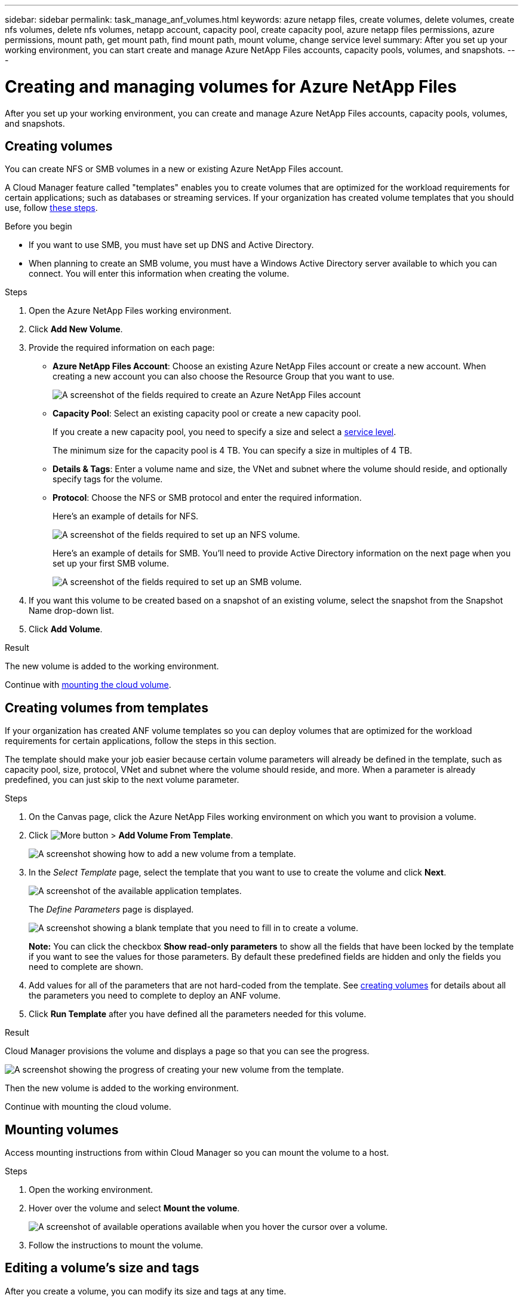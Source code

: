 ---
sidebar: sidebar
permalink: task_manage_anf_volumes.html
keywords: azure netapp files, create volumes, delete volumes, create nfs volumes, delete nfs volumes, netapp account, capacity pool, create capacity pool, azure netapp files permissions, azure permissions, mount path, get mount path, find mount path, mount volume, change service level
summary: After you set up your working environment, you can start create and manage Azure NetApp Files accounts, capacity pools, volumes, and snapshots.
---

= Creating and managing volumes for Azure NetApp Files
:hardbreaks:
:nofooter:
:icons: font
:linkattrs:
:imagesdir: ./media/

[.lead]
After you set up your working environment, you can create and manage Azure NetApp Files accounts, capacity pools, volumes, and snapshots.

== Creating volumes

You can create NFS or SMB volumes in a new or existing Azure NetApp Files account.

A Cloud Manager feature called "templates" enables you to create volumes that are optimized for the workload requirements for certain applications; such as databases or streaming services. If your organization has created volume templates that you should use, follow <<Creating volumes from templates,these steps>>.

.Before you begin

* If you want to use SMB, you must have set up DNS and Active Directory.

* When planning to create an SMB volume, you must have a Windows Active Directory server available to which you can connect. You will enter this information when creating the volume.

.Steps

. Open the Azure NetApp Files working environment.

. Click *Add New Volume*.

. Provide the required information on each page:

* *Azure NetApp Files Account*: Choose an existing Azure NetApp Files account or create a new account. When creating a new account you can also choose the Resource Group that you want to use.
+
image:screenshot_anf_create_account.png[A screenshot of the fields required to create an Azure NetApp Files account, which includes a name, Azure subscription, location, and resource group.]

* *Capacity Pool*: Select an existing capacity pool or create a new capacity pool.
+
If you create a new capacity pool, you need to specify a size and select a https://docs.microsoft.com/en-us/azure/azure-netapp-files/azure-netapp-files-service-levels[service level^].
+
The minimum size for the capacity pool is 4 TB. You can specify a size in multiples of 4 TB.

* *Details & Tags*: Enter a volume name and size, the VNet and subnet where the volume should reside, and optionally specify tags for the volume.

* *Protocol*: Choose the NFS or SMB protocol and enter the required information.
+
Here's an example of details for NFS.
+
image:screenshot_anf_nfs.gif[A screenshot of the fields required to set up an NFS volume.]
+
Here's an example of details for SMB. You'll need to provide Active Directory information on the next page when you set up your first SMB volume.
+
image:screenshot_anf_smb.gif[A screenshot of the fields required to set up an SMB volume.]

. If you want this volume to be created based on a snapshot of an existing volume, select the snapshot from the Snapshot Name drop-down list.

. Click *Add Volume*.

.Result

The new volume is added to the working environment.

Continue with <<Mounting volumes,mounting the cloud volume>>.

== Creating volumes from templates

If your organization has created ANF volume templates so you can deploy volumes that are optimized for the workload requirements for certain applications, follow the steps in this section.

The template should make your job easier because certain volume parameters will already be defined in the template, such as capacity pool, size, protocol, VNet and subnet where the volume should reside, and more. When a parameter is already predefined, you can just skip to the next volume parameter.

.Steps

. On the Canvas page, click the Azure NetApp Files working environment on which you want to provision a volume.

. Click image:screenshot_gallery_options.gif[More button] > *Add Volume From Template*.
+
image:screenshot_template_add_vol_anf.png[A screenshot showing how to add a new volume from a template.]

. In the _Select Template_ page, select the template that you want to use to create the volume and click *Next*.
+
image:screenshot_select_template_anf.png[A screenshot of the available application templates.]
+
The _Define Parameters_ page is displayed.
+
image:screenshot_define_anf_vol_from_template.png[A screenshot showing a blank template that you need to fill in to create a volume.]
+
*Note:* You can click the checkbox *Show read-only parameters* to show all the fields that have been locked by the template if you want to see the values for those parameters. By default these predefined fields are hidden and only the fields you need to complete are shown.

. Add values for all of the parameters that are not hard-coded from the template. See <<Creating volumes,creating volumes>> for details about all the parameters you need to complete to deploy an ANF volume.

. Click *Run Template* after you have defined all the parameters needed for this volume.

.Result

Cloud Manager provisions the volume and displays a page so that you can see the progress.

image:screenshot_template_creating_resource_anf.png[A screenshot showing the progress of creating your new volume from the template.]

Then the new volume is added to the working environment.

Continue with mounting the cloud volume.

== Mounting volumes

Access mounting instructions from within Cloud Manager so you can mount the volume to a host.

.Steps

. Open the working environment.

. Hover over the volume and select *Mount the volume*.
+
image:screenshot_anf_hover.png[A screenshot of available operations available when you hover the cursor over a volume.]

. Follow the instructions to mount the volume.

== Editing a volume's size and tags

After you create a volume, you can modify its size and tags at any time.

.Steps

. Open the working environment.

. Hover over the volume and select *Edit*.

. Modify the size and tags as needed.

. Click *Apply*.

== Changing the volume's service level

After you create a volume, you can change the service level at any time as long as the destination capacity pool already exists.

.Steps

. Open the working environment.

. Hover over the volume and select *Change service level*.

. Select the capacity pool that provides the service level that you want.

. Click *Change*.

.Result

The volume is moved to the other capacity pool with no impact to the volume.

== Managing Snapshot copies

Snapshot copies provide a point-in-time copy of your volume. Create Snapshot copies, restore the data to a new volume, and delete Snapshot copies.

.Steps

. Open the working environment.

. Hover over the volume and choose one of the available options to manage Snapshot copies:

* *Create a Snapshot copy*
* *Revert volume to Snapshot*
* *Delete a Snapshot copy*

. Follow the prompts to complete the selected action.

== Deleting volumes

Delete the volumes that you no longer need.

.Steps

. Open the working environment.

. Hover over the volume and click *Delete*.

. Confirm that you want to delete the volume.

== Removing Azure NetApp Files

This action removes Azure NetApp Files from Cloud Manager. It doesn't delete your Azure NetApp Files account or volumes. You can add Azure NetApp Files back to Cloud Manager at any time.

.Steps

. Open the Azure NetApp Files working environment.

. At the top right of the page, select the actions menu and click *Remove Azure NetApp Files*.
+
image:screenshot_anf_remove.gif[A screenshot of clicking Remove Azure NetApp Files to remove the volumes from the Cloud Manager interface.]

. Click *Remove* to confirm.
